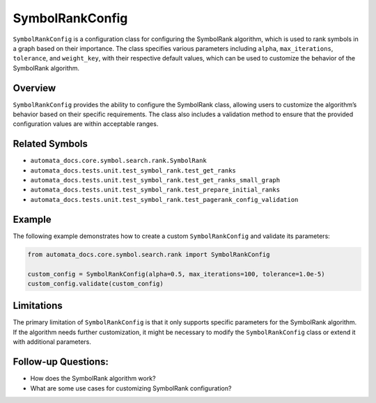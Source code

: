 SymbolRankConfig
================

``SymbolRankConfig`` is a configuration class for configuring the
SymbolRank algorithm, which is used to rank symbols in a graph based on
their importance. The class specifies various parameters including
``alpha``, ``max_iterations``, ``tolerance``, and ``weight_key``, with
their respective default values, which can be used to customize the
behavior of the SymbolRank algorithm.

Overview
--------

``SymbolRankConfig`` provides the ability to configure the SymbolRank
class, allowing users to customize the algorithm’s behavior based on
their specific requirements. The class also includes a validation method
to ensure that the provided configuration values are within acceptable
ranges.

Related Symbols
---------------

-  ``automata_docs.core.symbol.search.rank.SymbolRank``
-  ``automata_docs.tests.unit.test_symbol_rank.test_get_ranks``
-  ``automata_docs.tests.unit.test_symbol_rank.test_get_ranks_small_graph``
-  ``automata_docs.tests.unit.test_symbol_rank.test_prepare_initial_ranks``
-  ``automata_docs.tests.unit.test_symbol_rank.test_pagerank_config_validation``

Example
-------

The following example demonstrates how to create a custom
``SymbolRankConfig`` and validate its parameters:

.. code:: python

   from automata_docs.core.symbol.search.rank import SymbolRankConfig

   custom_config = SymbolRankConfig(alpha=0.5, max_iterations=100, tolerance=1.0e-5)
   custom_config.validate(custom_config)

Limitations
-----------

The primary limitation of ``SymbolRankConfig`` is that it only supports
specific parameters for the SymbolRank algorithm. If the algorithm needs
further customization, it might be necessary to modify the
``SymbolRankConfig`` class or extend it with additional parameters.

Follow-up Questions:
--------------------

-  How does the SymbolRank algorithm work?
-  What are some use cases for customizing SymbolRank configuration?
